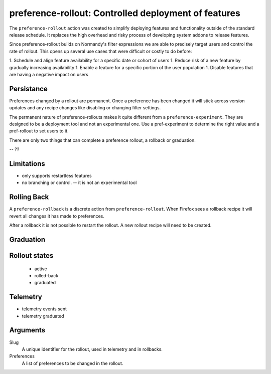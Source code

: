 preference-rollout: Controlled deployment of features
=====================================================

The ``preference-rollout`` action was created to simplify deploying features
and functionality outside of the standard release schedule.  It replaces the
high overhead and risky process of developing system addons to release
features.

Since preference-rollout builds on Normandy's filter expressions we are able to
precisely target users and control the rate of rollout.  This opens up several
use cases that were difficult or costly to do before:

1. Schedule and align feature availability for a specific date or cohort of users
1. Reduce risk of a new feature by gradually increasing availability
1. Enable a feature for a specific portion of the user population
1. Disable features that are having a negative impact on users


Persistance
-----------

Preferences changed by a rollout are permanent.  Once a preference has been
changed it will stick across version updates and any recipe changes like
disabling or changing filter settings.

The permanent nature of preference-rollouts makes it quite different from a
``preference-experiment``.  They are designed to be a deployment tool and not
an experimental one.  Use a pref-experiment to determine the right value and a
pref-rollout to set users to it.

There are only two things that can complete a preference rollout, a rollback or
graduation.

-- ??


Limitations
-----------

- only supports restartless features
- no branching or control.  -- it is not an experimental tool


Rolling Back
------------

A ``preference-rollback`` is a discrete action from ``preference-rollout``.
When Firefox sees a rollback recipe it will revert all changes it has made to
preferences.

After a rollback it is not possible to restart the rollout.  A new rollout
recipe will need to be created.

Graduation
----------


Rollout states
--------------

 - active
 - rolled-back
 - graduated

Telemetry
---------

- telemetry events sent
- telemetry graduated

Arguments
---------
Slug
   A unique identifier for the rollout, used in telemetry and in rollbacks.
Preferences
   A list of preferences to be changed in the rollout.

